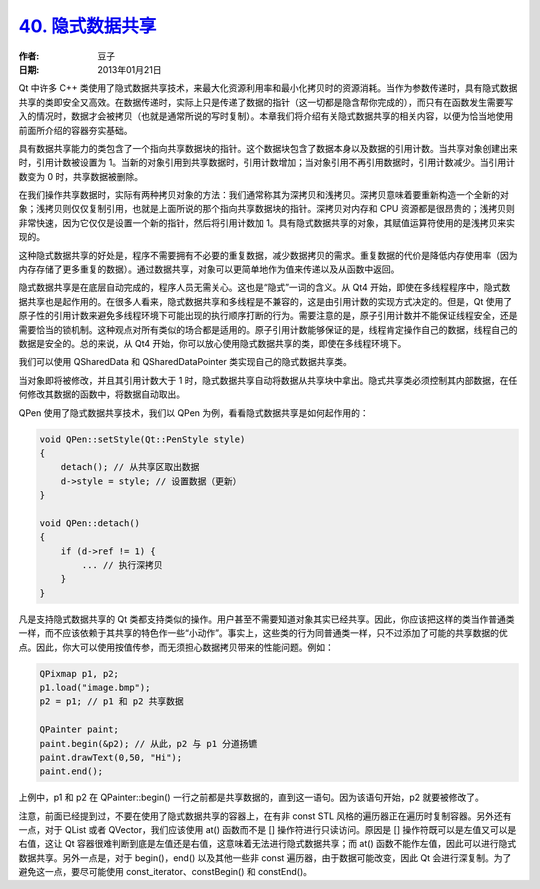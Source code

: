 .. _implicit_sharing:

`40. 隐式数据共享 <http://www.devbean.net/2013/01/qt-study-road-2-implicit-sharing/>`_
======================================================================================

:作者: 豆子

:日期: 2013年01月21日

Qt 中许多 C++ 类使用了隐式数据共享技术，来最大化资源利用率和最小化拷贝时的资源消耗。当作为参数传递时，具有隐式数据共享的类即安全又高效。在数据传递时，实际上只是传递了数据的指针（这一切都是隐含帮你完成的），而只有在函数发生需要写入的情况时，数据才会被拷贝（也就是通常所说的写时复制）。本章我们将介绍有关隐式数据共享的相关内容，以便为恰当地使用前面所介绍的容器夯实基础。


具有数据共享能力的类包含了一个指向共享数据块的指针。这个数据块包含了数据本身以及数据的引用计数。当共享对象创建出来时，引用计数被设置为 1。当新的对象引用到共享数据时，引用计数增加；当对象引用不再引用数据时，引用计数减少。当引用计数变为 0 时，共享数据被删除。

在我们操作共享数据时，实际有两种拷贝对象的方法：我们通常称其为深拷贝和浅拷贝。深拷贝意味着要重新构造一个全新的对象；浅拷贝则仅仅复制引用，也就是上面所说的那个指向共享数据块的指针。深拷贝对内存和 CPU 资源都是很昂贵的；浅拷贝则非常快速，因为它仅仅是设置一个新的指针，然后将引用计数加 1。具有隐式数据共享的对象，其赋值运算符使用的是浅拷贝来实现的。

这种隐式数据共享的好处是，程序不需要拥有不必要的重复数据，减少数据拷贝的需求。重复数据的代价是降低内存使用率（因为内存存储了更多重复的数据）。通过数据共享，对象可以更简单地作为值来传递以及从函数中返回。

隐式数据共享是在底层自动完成的，程序人员无需关心。这也是“隐式”一词的含义。从 Qt4 开始，即使在多线程程序中，隐式数据共享也是起作用的。在很多人看来，隐式数据共享和多线程是不兼容的，这是由引用计数的实现方式决定的。但是，Qt 使用了原子性的引用计数来避免多线程环境下可能出现的执行顺序打断的行为。需要注意的是，原子引用计数并不能保证线程安全，还是需要恰当的锁机制。这种观点对所有类似的场合都是适用的。原子引用计数能够保证的是，线程肯定操作自己的数据，线程自己的数据是安全的。总的来说，从 Qt4 开始，你可以放心使用隐式数据共享的类，即使在多线程环境下。

我们可以使用 QSharedData 和 QSharedDataPointer 类实现自己的隐式数据共享类。

当对象即将被修改，并且其引用计数大于 1 时，隐式数据共享自动将数据从共享块中拿出。隐式共享类必须控制其内部数据，在任何修改其数据的函数中，将数据自动取出。

QPen 使用了隐式数据共享技术，我们以 QPen 为例，看看隐式数据共享是如何起作用的：

.. code-block:: c++

	void QPen::setStyle(Qt::PenStyle style)
	{
	    detach(); // 从共享区取出数据
	    d->style = style; // 设置数据（更新）
	}
	 
	void QPen::detach()
	{
	    if (d->ref != 1) {
	        ... // 执行深拷贝
	    }
	}

凡是支持隐式数据共享的 Qt 类都支持类似的操作。用户甚至不需要知道对象其实已经共享。因此，你应该把这样的类当作普通类一样，而不应该依赖于其共享的特色作一些“小动作”。事实上，这些类的行为同普通类一样，只不过添加了可能的共享数据的优点。因此，你大可以使用按值传参，而无须担心数据拷贝带来的性能问题。例如：

.. code-block:: c++

	QPixmap p1, p2;
	p1.load("image.bmp");
	p2 = p1; // p1 和 p2 共享数据
	 
	QPainter paint;
	paint.begin(&p2); // 从此，p2 与 p1 分道扬镳
	paint.drawText(0,50, "Hi");
	paint.end();

上例中，p1 和 p2 在 QPainter::begin() 一行之前都是共享数据的，直到这一语句。因为该语句开始，p2 就要被修改了。

注意，前面已经提到过，不要在使用了隐式数据共享的容器上，在有非 const STL 风格的遍历器正在遍历时复制容器。另外还有一点，对于 QList 或者 QVector，我们应该使用 at() 函数而不是 [] 操作符进行只读访问。原因是 [] 操作符既可以是左值又可以是右值，这让 Qt 容器很难判断到底是左值还是右值，这意味着无法进行隐式数据共享；而 at() 函数不能作左值，因此可以进行隐式数据共享。另外一点是，对于 begin()，end() 以及其他一些非 const 遍历器，由于数据可能改变，因此 Qt 会进行深复制。为了避免这一点，要尽可能使用 const_iterator、constBegin() 和 constEnd()。
